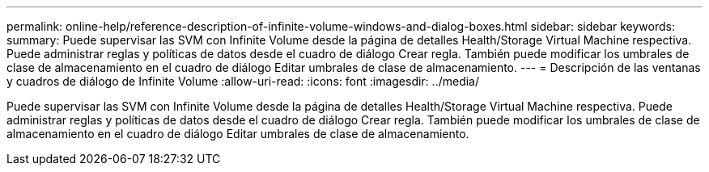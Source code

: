 ---
permalink: online-help/reference-description-of-infinite-volume-windows-and-dialog-boxes.html 
sidebar: sidebar 
keywords:  
summary: Puede supervisar las SVM con Infinite Volume desde la página de detalles Health/Storage Virtual Machine respectiva. Puede administrar reglas y políticas de datos desde el cuadro de diálogo Crear regla. También puede modificar los umbrales de clase de almacenamiento en el cuadro de diálogo Editar umbrales de clase de almacenamiento. 
---
= Descripción de las ventanas y cuadros de diálogo de Infinite Volume
:allow-uri-read: 
:icons: font
:imagesdir: ../media/


[role="lead"]
Puede supervisar las SVM con Infinite Volume desde la página de detalles Health/Storage Virtual Machine respectiva. Puede administrar reglas y políticas de datos desde el cuadro de diálogo Crear regla. También puede modificar los umbrales de clase de almacenamiento en el cuadro de diálogo Editar umbrales de clase de almacenamiento.
